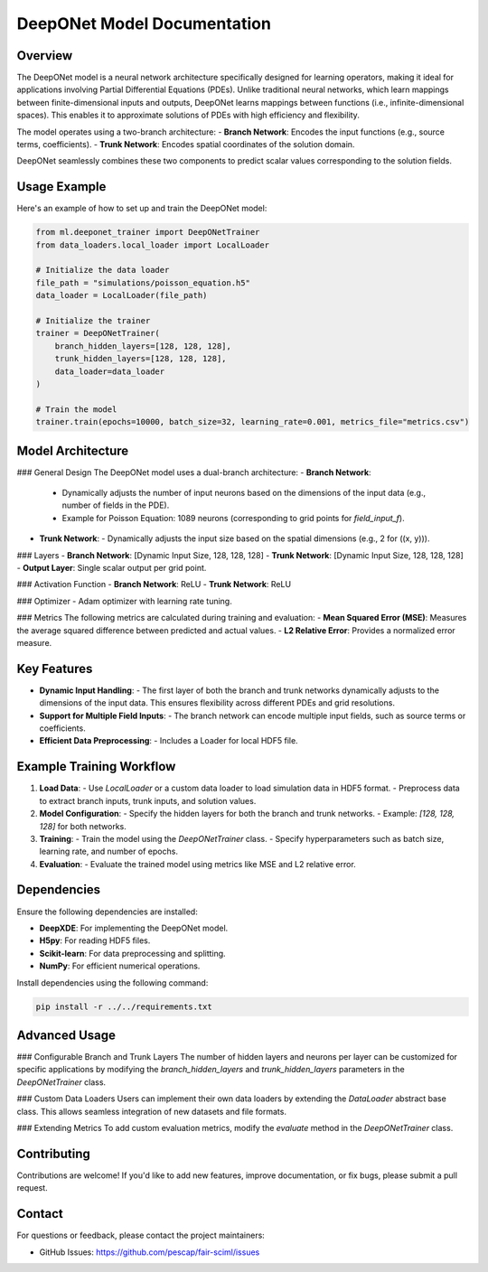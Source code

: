 DeepONet Model Documentation
============================

Overview
--------

The DeepONet model is a neural network architecture specifically designed for learning operators, making it ideal for applications involving Partial Differential Equations (PDEs). Unlike traditional neural networks, which learn mappings between finite-dimensional inputs and outputs, DeepONet learns mappings between functions (i.e., infinite-dimensional spaces). This enables it to approximate solutions of PDEs with high efficiency and flexibility.

The model operates using a two-branch architecture:
- **Branch Network**: Encodes the input functions (e.g., source terms, coefficients).
- **Trunk Network**: Encodes spatial coordinates of the solution domain.

DeepONet seamlessly combines these two components to predict scalar values corresponding to the solution fields.

Usage Example
-------------

Here's an example of how to set up and train the DeepONet model:

.. code-block:: python

    from ml.deeponet_trainer import DeepONetTrainer
    from data_loaders.local_loader import LocalLoader

    # Initialize the data loader
    file_path = "simulations/poisson_equation.h5"
    data_loader = LocalLoader(file_path)

    # Initialize the trainer
    trainer = DeepONetTrainer(
        branch_hidden_layers=[128, 128, 128],
        trunk_hidden_layers=[128, 128, 128],
        data_loader=data_loader
    )

    # Train the model
    trainer.train(epochs=10000, batch_size=32, learning_rate=0.001, metrics_file="metrics.csv")

Model Architecture
------------------

### General Design
The DeepONet model uses a dual-branch architecture:
- **Branch Network**:
  - Dynamically adjusts the number of input neurons based on the dimensions of the input data (e.g., number of fields in the PDE).
  - Example for Poisson Equation: 1089 neurons (corresponding to grid points for `field_input_f`).
- **Trunk Network**:
  - Dynamically adjusts the input size based on the spatial dimensions (e.g., 2 for \((x, y)\)).

### Layers
- **Branch Network**: [Dynamic Input Size, 128, 128, 128]
- **Trunk Network**: [Dynamic Input Size, 128, 128, 128]
- **Output Layer**: Single scalar output per grid point.

### Activation Function
- **Branch Network**: ReLU
- **Trunk Network**: ReLU

### Optimizer
- Adam optimizer with learning rate tuning.

### Metrics
The following metrics are calculated during training and evaluation:
- **Mean Squared Error (MSE)**: Measures the average squared difference between predicted and actual values.
- **L2 Relative Error**: Provides a normalized error measure.

Key Features
------------

- **Dynamic Input Handling**: 
  - The first layer of both the branch and trunk networks dynamically adjusts to the dimensions of the input data. This ensures flexibility across different PDEs and grid resolutions.
  
- **Support for Multiple Field Inputs**:
  - The branch network can encode multiple input fields, such as source terms or coefficients.

- **Efficient Data Preprocessing**:
  - Includes a Loader for local HDF5 file.

Example Training Workflow
-------------------------

1. **Load Data**: 
   - Use `LocalLoader` or a custom data loader to load simulation data in HDF5 format.
   - Preprocess data to extract branch inputs, trunk inputs, and solution values.

2. **Model Configuration**:
   - Specify the hidden layers for both the branch and trunk networks.
   - Example: `[128, 128, 128]` for both networks.

3. **Training**:
   - Train the model using the `DeepONetTrainer` class.
   - Specify hyperparameters such as batch size, learning rate, and number of epochs.

4. **Evaluation**:
   - Evaluate the trained model using metrics like MSE and L2 relative error.

Dependencies
------------

Ensure the following dependencies are installed:

- **DeepXDE**: For implementing the DeepONet model.
- **H5py**: For reading HDF5 files.
- **Scikit-learn**: For data preprocessing and splitting.
- **NumPy**: For efficient numerical operations.

Install dependencies using the following command:

.. code-block:: bash

    pip install -r ../../requirements.txt

Advanced Usage
--------------

### Configurable Branch and Trunk Layers
The number of hidden layers and neurons per layer can be customized for specific applications by modifying the `branch_hidden_layers` and `trunk_hidden_layers` parameters in the `DeepONetTrainer` class.

### Custom Data Loaders
Users can implement their own data loaders by extending the `DataLoader` abstract base class. This allows seamless integration of new datasets and file formats.

### Extending Metrics
To add custom evaluation metrics, modify the `evaluate` method in the `DeepONetTrainer` class.

Contributing
------------

Contributions are welcome! If you'd like to add new features, improve documentation, or fix bugs, please submit a pull request.

Contact
-------

For questions or feedback, please contact the project maintainers:

- GitHub Issues: https://github.com/pescap/fair-sciml/issues
